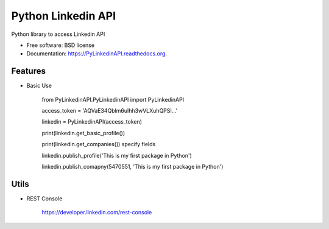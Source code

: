 ===============================
Python Linkedin API
===============================

.. image:: https://img.shields.io/travis/johnidm/PyLinkedinAPI.svg
        :target: https://travis-ci.org/johnidm/PyLinkedinAPI

.. image:: https://img.shields.io/pypi/v/PyLinkedinAPI.svg
        :target: https://pypi.python.org/pypi/PyLinkedinAPI


Python library to access Linkedin API

* Free software: BSD license
* Documentation: https://PyLinkedinAPI.readthedocs.org.

Features
--------

* Basic Use

    from PyLinkedinAPI.PyLinkedinAPI import PyLinkedinAPI
    
    access_token = 'AQVaE34Qblm6uIhh3wVLXuhQPSI...'
    
    linkedin = PyLinkedinAPI(access_token)
    
    print(linkedin.get_basic_profile())
    
    print(linkedin.get_companies()) specify fields
    
    linkedin.publish_profile('This is my first package in Python')
    
    linkedin.publish_comapny(5470551, 'This is my first package in Python')

Utils
--------

* REST Console
	
	https://developer.linkedin.com/rest-console





